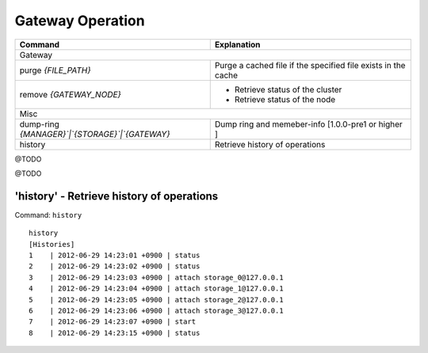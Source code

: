 .. LeoFS documentation
.. Copyright (c) 2013-2014 Rakuten, Inc.

Gateway Operation
===========================

.. index::
    Gateway operation


+------------------------------------------------------+-----------------------------------------------------------------------------------+
| Command                                              | Explanation                                                                       |
+======================================================+===================================================================================+
| Gateway                                                                                                                                  |
+------------------------------------------------------+-----------------------------------------------------------------------------------+
| purge `{FILE_PATH}`                                  | Purge a cached file if the specified file exists in the cache                     |
+------------------------------------------------------+-----------------------------------------------------------------------------------+
| remove `{GATEWAY_NODE}`                              | * Retrieve status of the cluster                                                  |
|                                                      | * Retrieve status of the node                                                     |
+------------------------------------------------------+-----------------------------------------------------------------------------------+
| Misc                                                                                                                                     |
+------------------------------------------------------+-----------------------------------------------------------------------------------+
| dump-ring `{MANAGER}`|`{STORAGE}`|`{GATEWAY}`        | Dump ring and memeber-info [1.0.0-pre1 or higher ]                                |
+------------------------------------------------------+-----------------------------------------------------------------------------------+
| history                                              | Retrieve history of operations                                                    |
+------------------------------------------------------+-----------------------------------------------------------------------------------+


.. index::
    pair: Gateway maintenance and misc commands; purge-command

@TODO

.. index::
    pair: Gateway maintenance and misc commands; remove-command

@TODO




.. index::
    pair: Gateway maintenance and misc commands; history-command

**'history'** - Retrieve history of operations
^^^^^^^^^^^^^^^^^^^^^^^^^^^^^^^^^^^^^^^^^^^^^^

Command: ``history``

::

    history
    [Histories]
    1    | 2012-06-29 14:23:01 +0900 | status
    2    | 2012-06-29 14:23:02 +0900 | status
    3    | 2012-06-29 14:23:03 +0900 | attach storage_0@127.0.0.1
    4    | 2012-06-29 14:23:04 +0900 | attach storage_1@127.0.0.1
    5    | 2012-06-29 14:23:05 +0900 | attach storage_2@127.0.0.1
    6    | 2012-06-29 14:23:06 +0900 | attach storage_3@127.0.0.1
    7    | 2012-06-29 14:23:07 +0900 | start
    8    | 2012-06-29 14:23:15 +0900 | status

